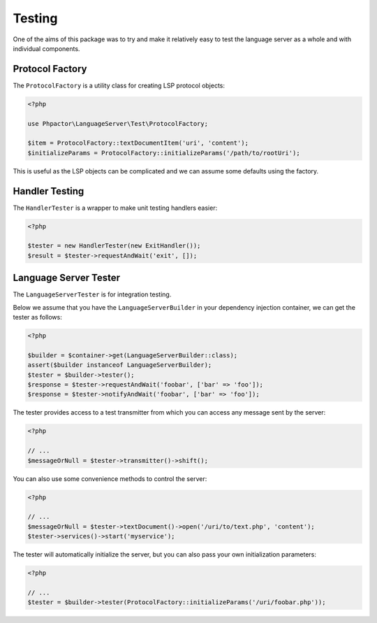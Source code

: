 Testing
=======

One of the aims of this package was to try and make it relatively easy to test
the language server as a whole and with individual components.

Protocol Factory
----------------

The ``ProtocolFactory`` is a utility class for creating LSP protocol objects:

.. code-block:: php

    <?php

    use Phpactor\LanguageServer\Test\ProtocolFactory;

    $item = ProtocolFactory::textDocumentItem('uri', 'content');
    $initializeParams = ProtocolFactory::initializeParams('/path/to/rootUri');

This is useful as the LSP objects can be complicated and we can assume some
defaults using the factory.

Handler Testing
---------------

The ``HandlerTester`` is a wrapper to make unit testing handlers easier:

.. code-block:: php

    <?php

    $tester = new HandlerTester(new ExitHandler());
    $result = $tester->requestAndWait('exit', []);

Language Server Tester
----------------------

The ``LanguageServerTester`` is for integration testing.

Below we assume that you have the ``LanguageServerBuilder`` in your 
dependency injection container, we can get the tester as follows:

.. code-block:: php

    <?php

    $builder = $container->get(LanguageServerBuilder::class);
    assert($builder instanceof LanguageServerBuilder);
    $tester = $builder->tester();
    $response = $tester->requestAndWait('foobar', ['bar' => 'foo']);
    $response = $tester->notifyAndWait('foobar', ['bar' => 'foo']);

The tester provides access to a test transmitter from which you can access any
message sent by the server:

.. code-block:: php

    <?php

    // ...
    $messageOrNull = $tester->transmitter()->shift();

You can also use some convenience methods to control the server:

.. code-block:: php

    <?php

    // ...
    $messageOrNull = $tester->textDocument()->open('/uri/to/text.php', 'content');
    $tester->services()->start('myservice');

The tester will automatically initialize the server, but you can also pass
your own initialization parameters:

.. code-block:: php

    <?php

    // ...
    $tester = $builder->tester(ProtocolFactory::initializeParams('/uri/foobar.php'));
